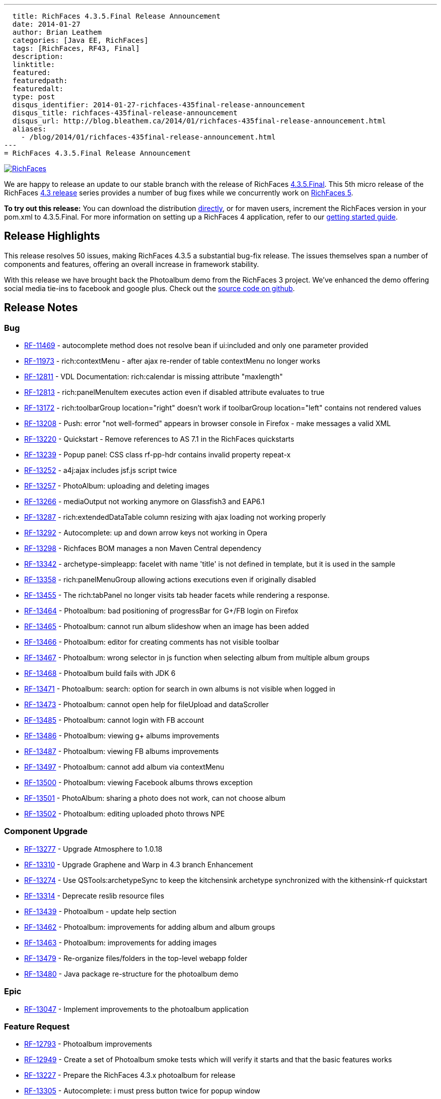 ---
  title: RichFaces 4.3.5.Final Release Announcement
  date: 2014-01-27
  author: Brian Leathem
  categories: [Java EE, RichFaces]
  tags: [RichFaces, RF43, Final]
  description:
  linktitle:
  featured:
  featuredpath:
  featuredalt:
  type: post
  disqus_identifier: 2014-01-27-richfaces-435final-release-announcement
  disqus_title: richfaces-435final-release-announcement
  disqus_url: http://blog.bleathem.ca/2014/01/richfaces-435final-release-announcement.html
  aliases:
    - /blog/2014/01/richfaces-435final-release-announcement.html
---
= RichFaces 4.3.5.Final Release Announcement

image::/img/blog/common/richfaces.png[RichFaces, float="right", link="http://richfaces.org/"]

We are happy to release an update to our stable branch with the release of RichFaces https://issues.jboss.org/secure/ReleaseNote.jspa?projectId=12310341&version=12322481[4.3.5.Final].  This 5th micro release of the RichFaces http://www.bleathem.ca/blog/tags/RF43/[4.3 release] series provides a number of bug fixes while we concurrently work on https://issues.jboss.org/secure/RapidBoard.jspa?rapidView=331&view=planning&quickFilter=1081[RichFaces 5].

[.alert.alert-info]
*To try out this release:* You can download the distribution http://www.jboss.org/richfaces/download/stable[directly], or for maven users, increment the RichFaces version in your pom.xml to 4.3.5.Final. For more information on setting up a RichFaces 4 application, refer to our http://community.jboss.org/wiki/GettingstartedwithRichFaces4x[getting started guide].

== Release Highlights
This release resolves 50 issues, making RichFaces 4.3.5 a substantial bug-fix release.  The issues themselves span a number of components and features, offering an overall increase in framework stability.

With this release we have brought back the Photoalbum demo from the RichFaces 3 project.  We've enhanced the demo offering social media tie-ins to facebook and google plus.  Check out the https://github.com/richfaces4/dev-examples/tree/master/photoalbum[source code on github].

== Release Notes https://issues.jboss.org/secure/ReleaseNote.jspa?projectId=12310341&version=12322481[+++<i class='icon-external-link-sign'></i>+++]

=== Bug
* https://issues.jboss.org/browse/RF-11469[RF-11469] - autocomplete method does not resolve bean if ui:included and only one parameter provided
* https://issues.jboss.org/browse/RF-11973[RF-11973] - rich:contextMenu - after ajax re-render of table contextMenu no longer works
* https://issues.jboss.org/browse/RF-12811[RF-12811] - VDL Documentation: rich:calendar is missing attribute "maxlength"
* https://issues.jboss.org/browse/RF-12813[RF-12813] - rich:panelMenuItem executes action even if disabled attribute evaluates to true
* https://issues.jboss.org/browse/RF-13172[RF-13172] - rich:toolbarGroup location="right" doesn't work if toolbarGroup location="left" contains not rendered values
* https://issues.jboss.org/browse/RF-13208[RF-13208] - Push: error "not well-formed" appears in browser console in Firefox - make messages a valid XML
* https://issues.jboss.org/browse/RF-13220[RF-13220] - Quickstart - Remove references to AS 7.1 in the RichFaces quickstarts
* https://issues.jboss.org/browse/RF-13239[RF-13239] - Popup panel: CSS class rf-pp-hdr contains invalid property repeat-x
* https://issues.jboss.org/browse/RF-13252[RF-13252] - a4j:ajax includes jsf.js script twice
* https://issues.jboss.org/browse/RF-13257[RF-13257] - PhotoAlbum: uploading and deleting images
* https://issues.jboss.org/browse/RF-13266[RF-13266] - mediaOutput not working anymore on Glassfish3 and EAP6.1
* https://issues.jboss.org/browse/RF-13287[RF-13287] - rich:extendedDataTable column resizing with ajax loading not working properly
* https://issues.jboss.org/browse/RF-13292[RF-13292] - Autocomplete: up and down arrow keys not working in Opera
* https://issues.jboss.org/browse/RF-13298[RF-13298] - Richfaces BOM manages a non Maven Central dependency
* https://issues.jboss.org/browse/RF-13342[RF-13342] - archetype-simpleapp: facelet with name 'title' is not defined in template, but it is used in the sample
* https://issues.jboss.org/browse/RF-13358[RF-13358] - rich:panelMenuGroup allowing actions executions even if originally disabled
* https://issues.jboss.org/browse/RF-13455[RF-13455] - The rich:tabPanel no longer visits tab header facets while rendering a response.
* https://issues.jboss.org/browse/RF-13464[RF-13464] - Photoalbum: bad positioning of progressBar for G+/FB login on Firefox
* https://issues.jboss.org/browse/RF-13465[RF-13465] - Photoalbum: cannot run album slideshow when an image has been added
* https://issues.jboss.org/browse/RF-13466[RF-13466] - Photoalbum: editor for creating comments has not visible toolbar
* https://issues.jboss.org/browse/RF-13467[RF-13467] - Photoalbum: wrong selector in js function when selecting album from multiple album groups
* https://issues.jboss.org/browse/RF-13468[RF-13468] - Photoalbum build fails with JDK 6
* https://issues.jboss.org/browse/RF-13471[RF-13471] - Photoalbum: search: option for search in own albums is not visible when logged in
* https://issues.jboss.org/browse/RF-13473[RF-13473] - Photoalbum: cannot open help for fileUpload and dataScroller
* https://issues.jboss.org/browse/RF-13485[RF-13485] - Photoalbum: cannot login with FB account
* https://issues.jboss.org/browse/RF-13486[RF-13486] - Photoalbum: viewing g+ albums improvements
* https://issues.jboss.org/browse/RF-13487[RF-13487] - Photoalbum: viewing FB albums improvements
* https://issues.jboss.org/browse/RF-13497[RF-13497] - Photoalbum: cannot add album via contextMenu
* https://issues.jboss.org/browse/RF-13500[RF-13500] - Photoalbum: viewing Facebook albums throws exception
* https://issues.jboss.org/browse/RF-13501[RF-13501] - PhotoAlbum: sharing a photo does not work, can not choose album
* https://issues.jboss.org/browse/RF-13502[RF-13502] - Photoalbum: editing uploaded photo throws NPE

=== Component Upgrade
* https://issues.jboss.org/browse/RF-13277[RF-13277] - Upgrade Atmosphere to 1.0.18
* https://issues.jboss.org/browse/RF-13310[RF-13310] - Upgrade Graphene and Warp in 4.3 branch
Enhancement
* https://issues.jboss.org/browse/RF-13274[RF-13274] - Use QSTools:archetypeSync to keep the kitchensink archetype synchronized with the kithensink-rf quickstart
* https://issues.jboss.org/browse/RF-13314[RF-13314] - Deprecate reslib resource files
* https://issues.jboss.org/browse/RF-13439[RF-13439] - Photoalbum - update help section
* https://issues.jboss.org/browse/RF-13462[RF-13462] - Photoalbum: improvements for adding album and album groups
* https://issues.jboss.org/browse/RF-13463[RF-13463] - Photoalbum: improvements for adding images
* https://issues.jboss.org/browse/RF-13479[RF-13479] - Re-organize files/folders in the top-level webapp folder
* https://issues.jboss.org/browse/RF-13480[RF-13480] - Java package re-structure for the photoalbum demo

=== Epic
* https://issues.jboss.org/browse/RF-13047[RF-13047] - Implement improvements to the photoalbum application

=== Feature Request
* https://issues.jboss.org/browse/RF-12793[RF-12793] - Photoalbum improvements
* https://issues.jboss.org/browse/RF-12949[RF-12949] - Create a set of Photoalbum smoke tests which will verify it starts and that the basic features works
* https://issues.jboss.org/browse/RF-13227[RF-13227] - Prepare the RichFaces 4.3.x photoalbum for release
* https://issues.jboss.org/browse/RF-13305[RF-13305] - Autocomplete: i must press button twice for popup window
* https://issues.jboss.org/browse/RF-13306[RF-13306] - Autocomplete: initialize value from DOM (was: ignored API call .setValue(''))

=== Patch
* https://issues.jboss.org/browse/RF-13268[RF-13268] - Typo in LookAheadObjectInputStream.java
Task
* https://issues.jboss.org/browse/RF-13404[RF-13404] - Port the RichFaces 5 improvements back to RichFaces 4.3
* https://issues.jboss.org/browse/RF-13405[RF-13405] - Merge the photoalbum fixes from QE
* https://issues.jboss.org/browse/RF-13509[RF-13509] - Add Photoalbum sources to RichFaces distribution

== Moving forward

You will likely have noticed no mention of JSF 2.2 in this announcement.  We are not at this time introducing JSF 2.2 support into our stable branch, but are rather doing so in the upcoming https://issues.jboss.org/browse/RF/fixforversion/12322162[5.0.0.Alpha3] release of RichFaces.  https://issues.jboss.org/secure/RapidBoard.jspa?rapidView=331&view=planning&quickFilter=1081[Progress on RichFaces 5] has continued while we prepared the 4.3.5 release, and we have already committed a number of JSF 2.2 related fixes.  Look for this release in the next week or two.
